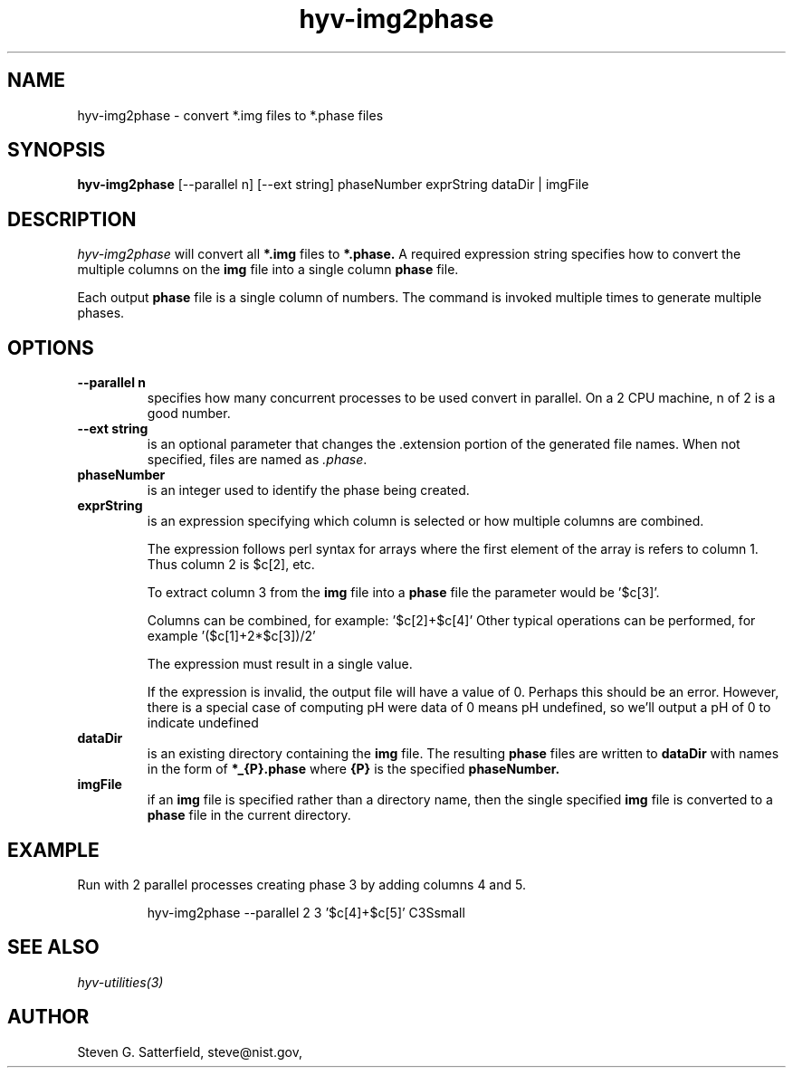 .\" This is a comment
.\" The extra parameters on .TH show up in the headers
.\" .TH hyv-img2phase 1 "October 17, 2008" "NIST/MCSD/SAVG" "SAVG HEV"
.TH hyv-img2phase 1 "June 2014" "NIST/ACMD/HPCVG" "HEV"
.SH NAME
hyv-img2phase
- convert *.img files to *.phase files

.SH SYNOPSIS
.B "hyv-img2phase"
[--parallel n] [--ext string] phaseNumber exprString  dataDir | imgFile

.SH DESCRIPTION
.PP
.I
hyv-img2phase
will convert all
.B *.img
files to
.B *.phase.
A required expression string specifies how to convert the multiple columns on
the
.B img
file into a single column
.B phase
file.

Each output
.B phase
file is a single column of numbers.
The command is invoked multiple times to generate multiple phases.



.SH OPTIONS
.IP "\fB--parallel n\fR"
specifies how many concurrent processes to be used convert
in parallel. On a 2 CPU machine, n of 2 is a good number.

.IP "\fB--ext string\fR"
is an optional parameter that changes the .extension
portion of the generated file names. When not specified,
files are named as \fI.phase\fR.




.IP "\fBphaseNumber\fR"
is an integer used to identify the phase being created.

.IP "\fBexprString\fR"
is an expression specifying which column is selected or how multiple columns
are combined.

The expression follows perl syntax for arrays where the first element of the
array is refers to column 1.  Thus column 2 is $c[2], etc.

To extract column 3 from the
.B img
file into a
.B phase
file the parameter would be '$c[3]'.

Columns can be combined, for example: '$c[2]+$c[4]' Other typical operations
can be performed, for example '($c[1]+2*$c[3])/2'

The expression must result in a single value.

If the expression is invalid, the output file will have a value of 0.
Perhaps this should be an error. However, there is a special case
of computing pH were data of 0 means pH undefined, so we'll
output a pH of 0 to indicate undefined


.IP "\fBdataDir\fR"
is an existing directory containing the 
.B img
file.
The resulting
.B phase
files are written to
.B dataDir
with names in the form of 
.B *_{P}.phase
where
.B {P}
is the specified
.B phaseNumber.

.IP "\fBimgFile\fR"
if an
.B img
file is specified rather than a directory name,
then the single specified
.B img
file is converted to a
.B phase
file in the current directory.



.SH EXAMPLE

.PP
Run with 2 parallel processes creating phase 3 by adding columns 4 and 5.

.IP
hyv-img2phase --parallel 2  3 '$c[4]+$c[5]' C3Ssmall






.SH SEE ALSO
.I
hyv-utilities(3)



.SH AUTHOR

Steven G. Satterfield, steve@nist.gov,

